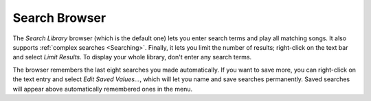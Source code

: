 Search Browser
--------------

The *Search Library* browser (which is the default one) lets you enter 
search terms and play all matching songs. It also supports 
:ref:`complex searches <Searching>`. Finally, it lets you 
limit the number of results; right-click on the text bar and select *Limit 
Results*. To display your whole library, don't enter any search terms.

The browser remembers the last eight searches you made automatically. If 
you want to save more, you can right-click on the text entry and select 
*Edit Saved Values...*, which will let you name and save searches 
permanently. Saved searches will appear above automatically remembered ones 
in the menu.
